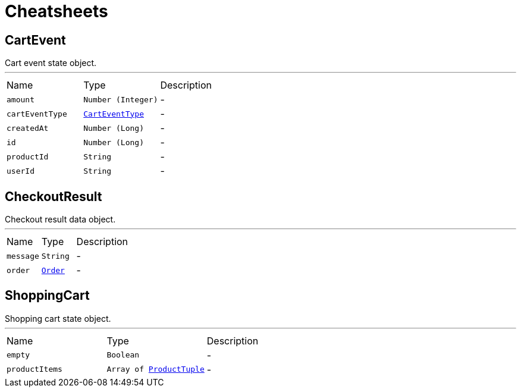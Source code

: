 = Cheatsheets

[[CartEvent]]
== CartEvent

++++
 Cart event state object.
++++
'''

[cols=">25%,^25%,50%"]
[frame="topbot"]
|===
^|Name | Type ^| Description
|[[amount]]`amount`|`Number (Integer)`|-
|[[cartEventType]]`cartEventType`|`link:enums.html#CartEventType[CartEventType]`|-
|[[createdAt]]`createdAt`|`Number (Long)`|-
|[[id]]`id`|`Number (Long)`|-
|[[productId]]`productId`|`String`|-
|[[userId]]`userId`|`String`|-
|===

[[CheckoutResult]]
== CheckoutResult

++++
 Checkout result data object.
++++
'''

[cols=">25%,^25%,50%"]
[frame="topbot"]
|===
^|Name | Type ^| Description
|[[message]]`message`|`String`|-
|[[order]]`order`|`link:dataobjects.html#Order[Order]`|-
|===

[[ShoppingCart]]
== ShoppingCart

++++
 Shopping cart state object.
++++
'''

[cols=">25%,^25%,50%"]
[frame="topbot"]
|===
^|Name | Type ^| Description
|[[empty]]`empty`|`Boolean`|-
|[[productItems]]`productItems`|`Array of link:dataobjects.html#ProductTuple[ProductTuple]`|-
|===

